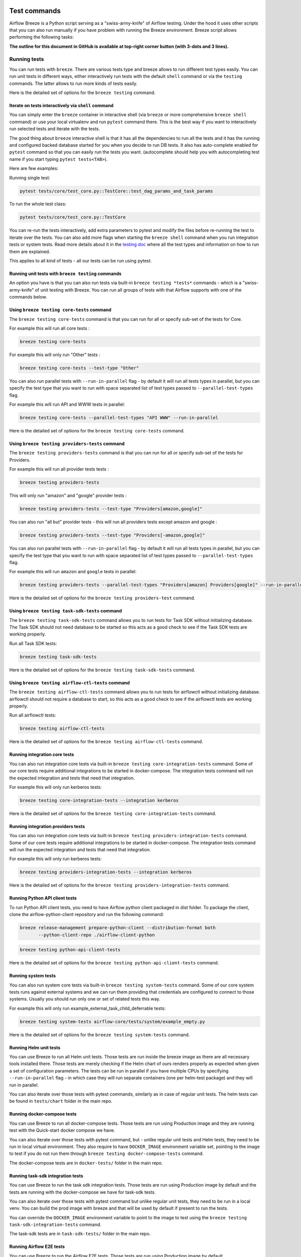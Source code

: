  .. Licensed to the Apache Software Foundation (ASF) under one
    or more contributor license agreements.  See the NOTICE file
    distributed with this work for additional information
    regarding copyright ownership.  The ASF licenses this file
    to you under the Apache License, Version 2.0 (the
    "License"); you may not use this file except in compliance
    with the License.  You may obtain a copy of the License at

 ..   http://www.apache.org/licenses/LICENSE-2.0

 .. Unless required by applicable law or agreed to in writing,
    software distributed under the License is distributed on an
    "AS IS" BASIS, WITHOUT WARRANTIES OR CONDITIONS OF ANY
    KIND, either express or implied.  See the License for the
    specific language governing permissions and limitations
    under the License.

Test commands
==============

Airflow Breeze is a Python script serving as a "swiss-army-knife" of Airflow testing. Under the
hood it uses other scripts that you can also run manually if you have problem with running the Breeze
environment. Breeze script allows performing the following tasks:

**The outline for this document in GitHub is available at top-right corner button (with 3-dots and 3 lines).**

Running tests
-------------

You can run tests with ``breeze``. There are various tests type and breeze allows to run different test
types easily. You can run unit tests in different ways, either interactively run tests with the default
``shell`` command or via the ``testing`` commands. The latter allows to run more kinds of tests easily.

Here is the detailed set of options for the ``breeze testing`` command.

.. image:: ./images/output_testing.svg
  :target: https://raw.githubusercontent.com/apache/airflow/main/dev/breeze/images/output_testing.svg
  :width: 100%
  :alt: Breeze testing


Iterate on tests interactively via ``shell`` command
....................................................

You can simply enter the ``breeze`` container in interactive shell (via ``breeze`` or more comprehensive
``breeze shell`` command) or use your local virtualenv and run ``pytest`` command there.
This is the best way if you want to interactively run selected tests and iterate with the tests.

The good thing about ``breeze`` interactive shell is that it has all the dependencies to run all the tests
and it has the running and configured backed database started for you when you decide to run DB tests.
It also has auto-complete enabled for ``pytest`` command so that you can easily run the tests you want.
(autocomplete should help you with autocompleting test name if you start typing ``pytest tests<TAB>``).

Here are few examples:

Running single test:

.. code-block:: bash

    pytest tests/core/test_core.py::TestCore::test_dag_params_and_task_params

To run the whole test class:

.. code-block:: bash

    pytest tests/core/test_core.py::TestCore

You can re-run the tests interactively, add extra parameters to pytest  and modify the files before
re-running the test to iterate over the tests. You can also add more flags when starting the
``breeze shell`` command when you run integration tests or system tests. Read more details about it
in the `testing doc </contributing-docs/09_testing.rst>`_ where all the test types and information on how to run them are explained.

This applies to all kind of tests - all our tests can be run using pytest.

Running unit tests with ``breeze testing`` commands
...................................................

An option you have is that you can also run tests via built-in ``breeze testing *tests*`` commands - which
is a "swiss-army-knife" of unit testing with Breeze. You can run all groups of tests with that Airflow
supports with one of the commands below.


Using ``breeze testing core-tests`` command
...........................................

The ``breeze testing core-tests`` command is that you can run for all or specify sub-set of the tests
for Core.

For example this will run all core tests :

.. code-block:: bash

   breeze testing core-tests

For example this will only run "Other" tests :

.. code-block:: bash

   breeze testing core-tests --test-type "Other"

You can also run parallel tests with ``--run-in-parallel`` flag - by default it will run all tests types
in parallel, but you can specify the test type that you want to run with space separated list of test
types passed to ``--parallel-test-types`` flag.

For example this will run API and WWW tests in parallel:

.. code-block:: bash

    breeze testing core-tests --parallel-test-types "API WWW" --run-in-parallel

Here is the detailed set of options for the ``breeze testing core-tests`` command.

.. image:: ./images/output_testing_core-tests.svg
  :target: https://raw.githubusercontent.com/apache/airflow/main/dev/breeze/images/output_testing_core-tests.svg
  :width: 100%
  :alt: Breeze testing core-tests

Using ``breeze testing providers-tests`` command
................................................

The ``breeze testing providers-tests`` command is that you can run for all or specify sub-set of the tests
for Providers.

For example this will run all provider tests tests :

.. code-block:: bash

   breeze testing providers-tests

This will only run "amazon" and "google" provider tests :

.. code-block:: bash

   breeze testing providers-tests --test-type "Providers[amazon,google]"

You can also run "all but" provider tests - this will run all providers tests except amazon and google :

.. code-block:: bash

   breeze testing providers-tests --test-type "Providers[-amazon,google]"

You can also run parallel tests with ``--run-in-parallel`` flag - by default it will run all tests types
in parallel, but you can specify the test type that you want to run with space separated list of test
types passed to ``--parallel-test-types`` flag.

For example this will run ``amazon`` and ``google`` tests in parallel:

.. code-block:: bash

    breeze testing providers-tests --parallel-test-types "Providers[amazon] Providers[google]" --run-in-parallel

Here is the detailed set of options for the ``breeze testing providers-test`` command.

.. image:: ./images/output_testing_providers-tests.svg
  :target: https://raw.githubusercontent.com/apache/airflow/main/dev/breeze/images/output_testing_providers-tests.svg
  :width: 100%
  :alt: Breeze testing providers-tests

Using ``breeze testing task-sdk-tests`` command
...............................................

The ``breeze testing task-sdk-tests`` command allows you to run tests for Task SDK without
initializing database. The Task SDK should not need database to be started so this acts as a
good check to see if the Task SDK tests are working properly.

Run all Task SDK tests:

.. code-block:: bash

   breeze testing task-sdk-tests

Here is the detailed set of options for the ``breeze testing task-sdk-tests`` command.

.. image:: ./images/output_testing_task-sdk-tests.svg
  :target: https://raw.githubusercontent.com/apache/airflow/main/dev/breeze/images/output_testing_task-sdk-tests.svg
  :width: 100%
  :alt: Breeze testing task-sdk-tests


Using ``breeze testing airflow-ctl-tests`` command
...............................................

The ``breeze testing airflow-ctl-tests`` command allows you to run tests for airflowctl without
initializing database. airflowctl should not require a database to start, so this acts as a
good check to see if the airflowctl tests are working properly.

Run all airflowctl tests:

.. code-block:: bash

   breeze testing airflow-ctl-tests

Here is the detailed set of options for the ``breeze testing airflow-ctl-tests`` command.

.. image:: ./images/output_testing_airflow-ctl-tests.svg
  :target: https://raw.githubusercontent.com/apache/airflow/main/dev/breeze/images/output_testing_airflow-ctl-tests.svg
  :width: 100%
  :alt: Breeze testing airflow-ctl-tests

Running integration core tests
...............................

You can also run integration core tests via built-in ``breeze testing core-integration-tests`` command.
Some of our core tests require additional integrations to be started in docker-compose.
The integration tests command will run the expected integration and tests that need that integration.

For example this will only run kerberos tests:

.. code-block:: bash

   breeze testing core-integration-tests --integration kerberos

Here is the detailed set of options for the ``breeze testing core-integration-tests`` command.

.. image:: ./images/output_testing_core-integration-tests.svg
  :target: https://raw.githubusercontent.com/apache/airflow/main/dev/breeze/images/output_testing_core-integration-tests.svg
  :width: 100%
  :alt: Breeze testing core-integration-tests

Running integration providers tests
...................................

You can also run integration core tests via built-in ``breeze testing providers-integration-tests`` command.
Some of our core tests require additional integrations to be started in docker-compose.
The integration tests command will run the expected integration and tests that need that integration.

For example this will only run kerberos tests:

.. code-block:: bash

   breeze testing providers-integration-tests --integration kerberos

Here is the detailed set of options for the ``breeze testing providers-integration-tests`` command.

.. image:: ./images/output_testing_providers-integration-tests.svg
  :target: https://raw.githubusercontent.com/apache/airflow/main/dev/breeze/images/output_testing_providers-integration-tests.svg
  :width: 100%
  :alt: Breeze testing providers-integration-tests


Running Python API client tests
...............................

To run Python API client tests, you need to have Airflow python client packaged in dist folder.
To package the client, clone the airflow-python-client repository and run the following command:

.. code-block:: bash

   breeze release-management prepare-python-client --distribution-format both
          --python-client-repo ./airflow-client-python

.. code-block:: bash

   breeze testing python-api-client-tests

Here is the detailed set of options for the ``breeze testing python-api-client-tests`` command.

.. image:: ./images/output_testing_python-api-client-tests.svg
  :target: https://raw.githubusercontent.com/apache/airflow/main/dev/breeze/images/output_testing_python-api-client-tests.svg
  :width: 100%
  :alt: Breeze testing python-api-client-tests


Running system tests
....................

You can also run system core tests via built-in ``breeze testing system-tests`` command.
Some of our core system tests runs against external systems and we can run them providing that
credentials are configured to connect to those systems. Usually you should run only one or
set of related tests this way.

For example this will only run example_external_task_child_deferrable tests:

.. code-block:: bash

   breeze testing system-tests airflow-core/tests/system/example_empty.py

Here is the detailed set of options for the ``breeze testing system-tests`` command.

.. image:: ./images/output_testing_system-tests.svg
  :target: https://raw.githubusercontent.com/apache/airflow/main/dev/breeze/images/output_testing_system-tests.svg
  :width: 100%
  :alt: Breeze testing system-tests

Running Helm unit tests
.......................

You can use Breeze to run all Helm unit tests. Those tests are run inside the breeze image as there are all
necessary tools installed there. Those tests are merely checking if the Helm chart of ours renders properly
as expected when given a set of configuration parameters. The tests can be run in parallel if you have
multiple CPUs by specifying ``--run-in-parallel`` flag - in which case they will run separate containers
(one per helm-test package) and they will run in parallel.

.. image:: ./images/output_testing_helm-tests.svg
  :target: https://raw.githubusercontent.com/apache/airflow/main/dev/breeze/images/output_testing_helm-tests.svg
  :width: 100%
  :alt: Breeze testing helm-tests

You can also iterate over those tests with pytest commands, similarly as in case of regular unit tests.
The helm tests can be found in ``tests/chart`` folder in the main repo.

Running docker-compose tests
............................

You can use Breeze to run all docker-compose tests. Those tests are run using Production image
and they are running test with the Quick-start docker compose we have.

.. image:: ./images/output_testing_docker-compose-tests.svg
  :target: https://raw.githubusercontent.com/apache/airflow/main/dev/breeze/images/output_testing_docker-compose-tests.svg
  :width: 100%
  :alt: Breeze testing docker-compose-tests

You can also iterate over those tests with pytest command, but - unlike regular unit tests and
Helm tests, they need to be run in local virtual environment. They also require to have
``DOCKER_IMAGE`` environment variable set, pointing to the image to test if you do not run them
through ``breeze testing docker-compose-tests`` command.

The docker-compose tests are in ``docker-tests/`` folder in the main repo.

Running task-sdk integration tests
..................................

You can use Breeze to run the task sdk integration tests. Those tests are run using Production image by default
and the tests are running with the docker-compose we have for task-sdk tests.

.. image:: ./images/output_testing_docker-compose-tests.svg
  :target: https://raw.githubusercontent.com/apache/airflow/main/dev/breeze/images/output_testing_task-sdk-integration-tests.svg
  :width: 100%
  :alt: Breeze testing task-sdk-integration-tests

You can also iterate over those tests with pytest command but unlike regular unit tests, they need to be run in
a local venv. You can build the prod image with breeze and that will be used by default if present to run the tests.

You can override the ``DOCKER_IMAGE`` environment variable to point to the image to test using the
``breeze testing task-sdk-integration-tests`` command.

The task-sdk tests are in ``task-sdk-tests/`` folder in the main repo.

Running Airflow E2E tests
.........................

You can use Breeze to run the Airflow E2E tests. Those tests are run using Production image by default.

.. image:: ./images/output_testing_airflow-e2e-tests.svg
  :target: https://raw.githubusercontent.com/apache/airflow/main/dev/breeze/images/output_testing_airflow-e2e-tests.svg
  :width: 100%
  :alt: Breeze testing airflow-e2e-tests

You can also iterate over those tests with pytest command but unlike regular unit tests, they need to be run in
a local venv. You can build the prod image with breeze and that will be used by default if present to run the tests.

You can override the ``DOCKER_IMAGE`` environment variable to point to the image to test using the
``breeze testing airflow-e2e-tests`` command.

The Airflow E2E tests are in ``airflow-e2e-tests/`` folder in the main repo.

Running Kubernetes tests
------------------------

Breeze helps with running Kubernetes tests in the same environment/way as CI tests are run.
Breeze helps to setup KinD cluster for testing, setting up virtualenv and downloads the right tools
automatically to run the tests.

You can:

* Setup environment for k8s tests with ``breeze k8s setup-env``
* Build Airflow k8S images with ``breeze k8s build-k8s-image``
* Manage KinD Kubernetes cluster and upload image and deploy Airflow to KinD cluster via
  ``breeze k8s create-cluster``, ``breeze k8s configure-cluster``, ``breeze k8s deploy-airflow``, ``breeze k8s status``,
  ``breeze k8s upload-k8s-image``, ``breeze k8s delete-cluster`` commands
* Run Kubernetes tests  specified with ``breeze k8s tests`` command
* Run complete test run with ``breeze k8s run-complete-tests`` - performing the full cycle of creating
  cluster, uploading the image, deploying airflow, running tests and deleting the cluster
* Enter the interactive kubernetes test environment with ``breeze k8s shell`` and ``breeze k8s k9s`` command
* Run multi-cluster-operations ``breeze k8s list-all-clusters`` and
  ``breeze k8s delete-all-clusters`` commands as well as running complete tests in parallel
  via ``breeze k8s dump-logs`` command

This is described in detail in `Testing Kubernetes </contributing-docs/testing/k8s_tests.rst>`_.

You can read more about KinD that we use in `The documentation <https://kind.sigs.k8s.io/>`_

Here is the detailed set of options for the ``breeze k8s`` command.

.. image:: ./images/output_k8s.svg
  :target: https://raw.githubusercontent.com/apache/airflow/main/dev/breeze/images/output_k8s.svg
  :width: 100%
  :alt: Breeze k8s


Setting up K8S environment
..........................

Kubernetes environment can be set with the ``breeze k8s setup-env`` command.
It will create appropriate virtualenv to run tests and download the right set of tools to run
the tests: ``kind``, ``kubectl`` and ``helm`` in the right versions. You can re-run the command
when you want to make sure the expected versions of the tools are installed properly in the
virtualenv. The Virtualenv is available in ``kubernetes-tests/.venv/bin`` subdirectory of your Airflow
installation.

.. image:: ./images/output_k8s_setup-env.svg
  :target: https://raw.githubusercontent.com/apache/airflow/main/dev/breeze/images/output_k8s_setup-env.svg
  :width: 100%
  :alt: Breeze k8s setup-env

Creating K8S cluster
....................

You can create kubernetes cluster (separate cluster for each python/kubernetes version) via
``breeze k8s create-cluster`` command. With ``--force`` flag the cluster will be
deleted if exists. You can also use it to create multiple clusters in parallel with
``--run-in-parallel`` flag - this is what happens in our CI.

All parameters of the command are here:

.. image:: ./images/output_k8s_create-cluster.svg
  :target: https://raw.githubusercontent.com/apache/airflow/main/dev/breeze/images/output_k8s_create-cluster.svg
  :width: 100%
  :alt: Breeze k8s create-cluster

Deleting K8S cluster
....................

You can delete current kubernetes cluster via ``breeze k8s delete-cluster`` command. You can also add
``--run-in-parallel`` flag to delete all clusters.

All parameters of the command are here:

.. image:: ./images/output_k8s_delete-cluster.svg
  :target: https://raw.githubusercontent.com/apache/airflow/main/dev/breeze/images/output_k8s_delete-cluster.svg
  :width: 100%
  :alt: Breeze k8s delete-cluster

Building Airflow K8s images
...........................

Before deploying Airflow Helm Chart, you need to make sure the appropriate Airflow image is build (it has
embedded test dags, pod templates and api-server is configured to refresh immediately. This can
be done via ``breeze k8s build-k8s-image`` command. It can also be done in parallel for all images via
``--run-in-parallel`` flag.

All parameters of the command are here:

.. image:: ./images/output_k8s_build-k8s-image.svg
  :target: https://raw.githubusercontent.com/apache/airflow/main/dev/breeze/images/output_k8s_build-k8s-image.svg
  :width: 100%
  :alt: Breeze k8s build-k8s-image

Uploading Airflow K8s images
............................

The K8S Airflow images need to be uploaded to the KinD cluster. This can be done via
``breeze k8s upload-k8s-image`` command. It can also be done in parallel for all images via
``--run-in-parallel`` flag.

All parameters of the command are here:

.. image:: ./images/output_k8s_upload-k8s-image.svg
  :target: https://raw.githubusercontent.com/apache/airflow/main/dev/breeze/images/output_k8s_upload-k8s-image.svg
  :width: 100%
  :alt: Breeze k8s upload-k8s-image

Configuring K8S cluster
.......................

In order to deploy Airflow, the cluster needs to be configured. Airflow namespace needs to be created
and test resources should be deployed. By passing ``--run-in-parallel`` the configuration can be run
for all clusters in parallel.

All parameters of the command are here:

.. image:: ./images/output_k8s_configure-cluster.svg
  :target: https://raw.githubusercontent.com/apache/airflow/main/dev/breeze/images/output_k8s_configure-cluster.svg
  :width: 100%
  :alt: Breeze k8s configure-cluster

Deploying Airflow to the Cluster
................................

Airflow can be deployed to the Cluster with ``breeze k8s deploy-airflow``. This step will automatically
(unless disabled by switches) will rebuild the image to be deployed. It also uses the latest version
of the Airflow Helm Chart to deploy it. You can also choose to upgrade existing Airflow deployment
and pass extra arguments to ``helm install`` or ``helm upgrade`` commands that are used to
deploy airflow. By passing ``--run-in-parallel`` the deployment can be run
for all clusters in parallel.

All parameters of the command are here:

.. image:: ./images/output_k8s_deploy-airflow.svg
  :target: https://raw.githubusercontent.com/apache/airflow/main/dev/breeze/images/output_k8s_deploy-airflow.svg
  :width: 100%
  :alt: Breeze k8s deploy-airflow

Checking status of the K8S cluster
..................................

You can delete kubernetes cluster and Airflow deployed in the current cluster
via ``breeze k8s status`` command. It can be also checked for all clusters created so far by passing
``--all`` flag.

All parameters of the command are here:

.. image:: ./images/output_k8s_status.svg
  :target: https://raw.githubusercontent.com/apache/airflow/main/dev/breeze/images/output_k8s_status.svg
  :width: 100%
  :alt: Breeze k8s status

Running k8s tests
.................

You can run ``breeze k8s tests`` command to run ``pytest`` tests with your cluster. Those tests are placed
in ``kubernetes-tests/`` and you can either specify the tests to run as parameter of the tests command or
you can leave them empty to run all tests. By passing ``--run-in-parallel`` the tests can be run
for all clusters in parallel.

Run all tests:

.. code-block:: bash

    breeze k8s tests

Run selected tests:

.. code-block:: bash

    breeze k8s tests test_kubernetes_executor.py

All parameters of the command are here:

.. image:: ./images/output_k8s_tests.svg
  :target: https://raw.githubusercontent.com/apache/airflow/main/dev/breeze/images/output_k8s_tests.svg
  :width: 100%
  :alt: Breeze k8s tests

You can also specify any pytest flags as extra parameters - they will be passed to the
shell command directly. In case the shell parameters are the same as the parameters of the command, you
can pass them after ``--``. For example this is the way how you can see all available parameters of the shell
you have:

.. code-block:: bash

    breeze k8s tests -- --help

The options that are not overlapping with the ``tests`` command options can be passed directly and mixed
with the specifications of tests you want to run. For example the command below will only run
``test_kubernetes_executor.py`` and will suppress capturing output from Pytest so that you can see the
output during test execution.

.. code-block:: bash

    breeze k8s tests -- test_kubernetes_executor.py -s

Running k8s complete tests
..........................

You can run ``breeze k8s run-complete-tests`` command to combine all previous steps in one command. That
command will create cluster, deploy Airflow and run tests and finally delete cluster. It is used in CI
to run the whole chains in parallel.

Run all tests:

.. code-block:: bash

    breeze k8s run-complete-tests

Run selected tests:

.. code-block:: bash

    breeze k8s run-complete-tests test_kubernetes_executor.py

All parameters of the command are here:

.. image:: ./images/output_k8s_run-complete-tests.svg
  :target: https://raw.githubusercontent.com/apache/airflow/main/dev/breeze/images/output_k8s_run-complete-tests.svg
  :width: 100%
  :alt: Breeze k8s tests

You can also specify any pytest flags as extra parameters - they will be passed to the
shell command directly. In case the shell parameters are the same as the parameters of the command, you
can pass them after ``--``. For example this is the way how you can see all available parameters of the shell
you have:

.. code-block:: bash

    breeze k8s run-complete-tests -- --help

The options that are not overlapping with the ``tests`` command options can be passed directly and mixed
with the specifications of tests you want to run. For example the command below will only run
``test_kubernetes_executor.py`` and will suppress capturing output from Pytest so that you can see the
output during test execution.

.. code-block:: bash

    breeze k8s run-complete-tests -- test_kubernetes_executor.py -s


Entering k8s shell
..................

You can have multiple clusters created - with different versions of Kubernetes and Python at the same time.
Breeze enables you to interact with the chosen cluster by entering dedicated shell session that has the
cluster pre-configured. This is done via ``breeze k8s shell`` command.

Once you are in the shell, the prompt will indicate which cluster you are interacting with as well
as executor you use, similar to:

.. code-block:: bash

    (kind-airflow-python-3.10-v1.24.0:KubernetesExecutor)>


The shell automatically activates the virtual environment that has all appropriate dependencies
installed and you can interactively run all k8s tests with pytest command (of course the cluster need to
be created and Airflow deployed to it before running the tests):

.. code-block:: bash

    (kind-airflow-python-3.10-v1.24.0:KubernetesExecutor)> pytest test_kubernetes_executor.py
    ================================================= test session starts =================================================
    platform linux -- Python 3.10.6, pytest-6.2.5, py-1.11.0, pluggy-1.0.0 -- /home/jarek/code/airflow/kubernetes-tests/.venv/bin/python
    cachedir: .pytest_cache
    rootdir: /home/jarek/code/airflow, configfile: pytest.ini
    plugins: anyio-3.6.1
    collected 2 items

    test_kubernetes_executor.py::TestKubernetesExecutor::test_integration_run_dag PASSED           [ 50%]
    test_kubernetes_executor.py::TestKubernetesExecutor::test_integration_run_dag_with_scheduler_failure PASSED [100%]

    ================================================== warnings summary ===================================================
    kubernetes-tests/.venv/lib/python3.10/site-packages/_pytest/config/__init__.py:1233
      /home/jarek/code/airflow/kubernetes-tests/.venv/lib/python3.10/site-packages/_pytest/config/__init__.py:1233: PytestConfigWarning: Unknown config option: asyncio_mode

        self._warn_or_fail_if_strict(f"Unknown config option: {key}\n")

    -- Docs: https://docs.pytest.org/en/stable/warnings.html
    ============================================ 2 passed, 1 warning in 38.62s ============================================
    (kind-airflow-python-3.10-v1.24.0:KubernetesExecutor)>


All parameters of the command are here:

.. image:: ./images/output_k8s_shell.svg
  :target: https://raw.githubusercontent.com/apache/airflow/main/dev/breeze/images/output_k8s_shell.svg
  :width: 100%
  :alt: Breeze k8s shell

You can also specify any shell flags and commands as extra parameters - they will be passed to the
shell command directly. In case the shell parameters are the same as the parameters of the command, you
can pass them after ``--``. For example this is the way how you can see all available parameters of the shell
you have:

.. code-block:: bash

    breeze k8s shell -- --help

Running k9s tool
................

The ``k9s`` is a fantastic tool that allows you to interact with running k8s cluster. Since we can have
multiple clusters capability, ``breeze k8s k9s`` allows you to start k9s without setting it up or
downloading - it uses k9s docker image to run it and connect it to the right cluster.

All parameters of the command are here:

.. image:: ./images/output_k8s_k9s.svg
  :target: https://raw.githubusercontent.com/apache/airflow/main/dev/breeze/images/output_k8s_k9s.svg
  :width: 100%
  :alt: Breeze k8s k9s

You can also specify any ``k9s`` flags and commands as extra parameters - they will be passed to the
``k9s`` command directly. In case the ``k9s`` parameters are the same as the parameters of the command, you
can pass them after ``--``. For example this is the way how you can see all available parameters of the
``k9s`` you have:

.. code-block:: bash

    breeze k8s k9s -- --help

Dumping logs from all k8s clusters
..................................

KinD allows to export logs from the running cluster so that you can troubleshoot your deployment.
This can be done with ``breeze k8s logs`` command. Logs can be also dumped for all clusters created
so far by passing ``--all`` flag.

All parameters of the command are here:

.. image:: ./images/output_k8s_logs.svg
  :target: https://raw.githubusercontent.com/apache/airflow/main/dev/breeze/images/output_k8s_logs.svg
  :width: 100%
  :alt: Breeze k8s logs

-----

Next step: Follow the `Managing Breeze images <06_managing_docker_images.rst>`_ guide to learn how to manage
CI and PROD images of Breeze.
